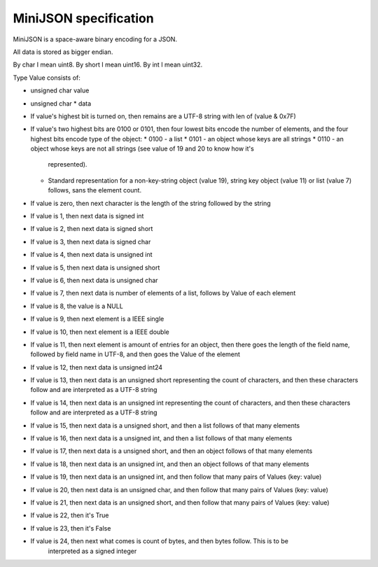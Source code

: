 MiniJSON specification
======================

MiniJSON is a space-aware binary encoding for a JSON.

All data is stored as bigger endian.

By char I mean uint8.
By short I mean uint16.
By int I mean uint32.

Type Value consists of:

* unsigned char value
* unsigned char * data

* If value's highest bit is turned on, then remains are a UTF-8 string
  with len of (value & 0x7F)
* If value's two highest bits are 0100 or 0101, then four lowest bits encode the number of elements,
  and the four highest bits encode type of the object:
  * 0100 - a list
  * 0101 - an object whose keys are all strings
  * 0110 - an object whose keys are not all strings (see value of 19 and 20 to know how it's
    represented).
  * Standard representation for a non-key-string object (value 19), string key object (value 11) or list (value 7) follows,
    sans the element count.
* If value is zero, then next character is the length of the string followed by the string
* If value is 1, then next data is signed int
* If value is 2, then next data is signed short
* If value is 3, then next data is signed char
* If value is 4, then next data is unsigned int
* If value is 5, then next data is unsigned short
* If value is 6, then next data is unsigned char
* If value is 7, then next data is number of elements of a list,
  follows by Value of each element
* If value is 8, the value is a NULL
* If value is 9, then next element is a IEEE single
* If value is 10, then next element is a IEEE double
* If value is 11, then next element is amount of entries for
  an object, then there goes the length of the field name,
  followed by field name in UTF-8, and then goes the Value
  of the element
* If value is 12, then next data is unsigned int24
* If value is 13, then next data is an unsigned short representing the count
  of characters, and then these characters follow and are
  interpreted as a UTF-8 string
* If value is 14, then next data is an unsigned int representing the count
  of characters, and then these characters follow and are
  interpreted as a UTF-8 string
* If value is 15, then next data is a unsigned short,
  and then a list follows of that many elements
* If value is 16, then next data is a unsigned int,
  and then a list follows of that many elements
* If value is 17, then next data is a unsigned short,
  and then an object follows of that many elements
* If value is 18, then next data is an unsigned int,
  and then an object follows of that many elements
* If value is 19, then next data is an unsigned int,
  and then follow that many pairs of Values (key: value)
* If value is 20, then next data is an unsigned char,
  and then follow that many pairs of Values (key: value)
* If value is 21, then next data is an unsigned short,
  and then follow that many pairs of Values (key: value)
* If value is 22, then it's True
* If value is 23, then it's False
* If value is 24, then next what comes is count of bytes, and then bytes follow. This is to be
    interpreted as a signed integer
